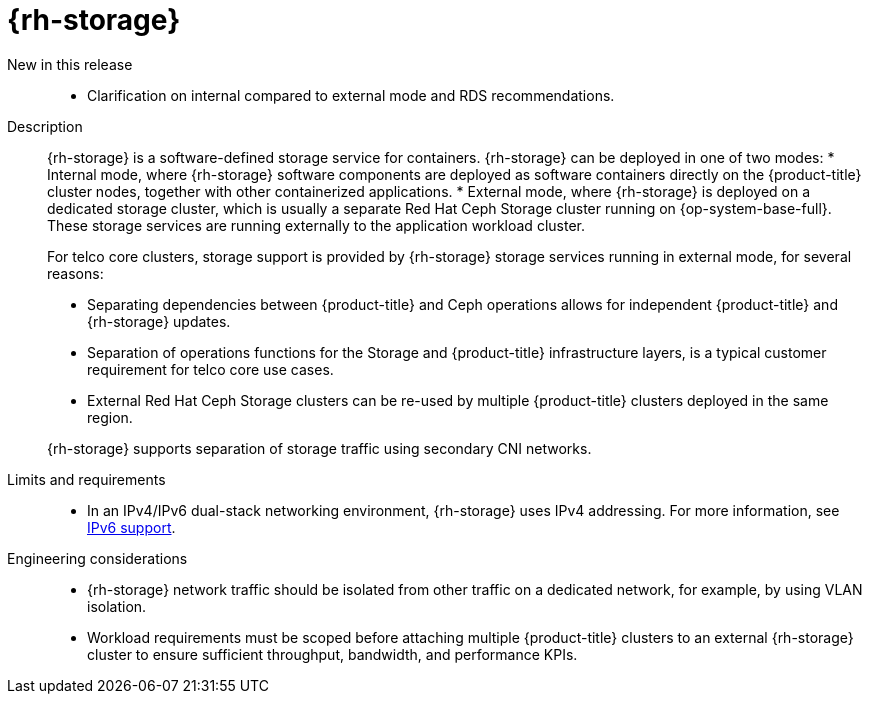 // Module included in the following assemblies:
//
// * scalability_and_performance/telco_core_ref_design_specs/telco-core-rds.adoc

:_mod-docs-content-type: REFERENCE
[id="telco-core-openshift-data-foundation_{context}"]
= {rh-storage}

New in this release::
* Clarification on internal compared to external mode and RDS recommendations.

Description::
+
--
{rh-storage} is a software-defined storage service for containers.
{rh-storage} can be deployed in one of two modes:
* Internal mode, where {rh-storage} software components are deployed as software containers directly on the {product-title} cluster nodes, together with other containerized applications.
* External mode, where {rh-storage} is deployed on a dedicated storage cluster, which is usually a separate Red Hat Ceph Storage cluster running on {op-system-base-full}.
These storage services are running externally to the application workload cluster.

For telco core clusters, storage support is provided by {rh-storage} storage services running in external mode, for several reasons:

* Separating dependencies between {product-title} and Ceph operations allows for independent {product-title} and {rh-storage} updates.
* Separation of operations functions for the Storage and {product-title} infrastructure layers, is a typical customer requirement for telco core use cases.
* External Red Hat Ceph Storage clusters can be re-used by multiple {product-title} clusters deployed in the same region.

{rh-storage} supports separation of storage traffic using secondary CNI networks.
--

Limits and requirements::
* In an IPv4/IPv6 dual-stack networking environment, {rh-storage} uses IPv4 addressing.
For more information, see link:https://docs.redhat.com/en/documentation/red_hat_openshift_data_foundation/4.19/html/planning_your_deployment/network-requirements_rhodf#ipv6-support_rhodf[IPv6 support].

Engineering considerations::
* {rh-storage} network traffic should be isolated from other traffic on a dedicated network, for example, by using VLAN isolation.
* Workload requirements must be scoped before attaching multiple {product-title} clusters to an external {rh-storage} cluster to ensure sufficient throughput, bandwidth, and performance KPIs.

